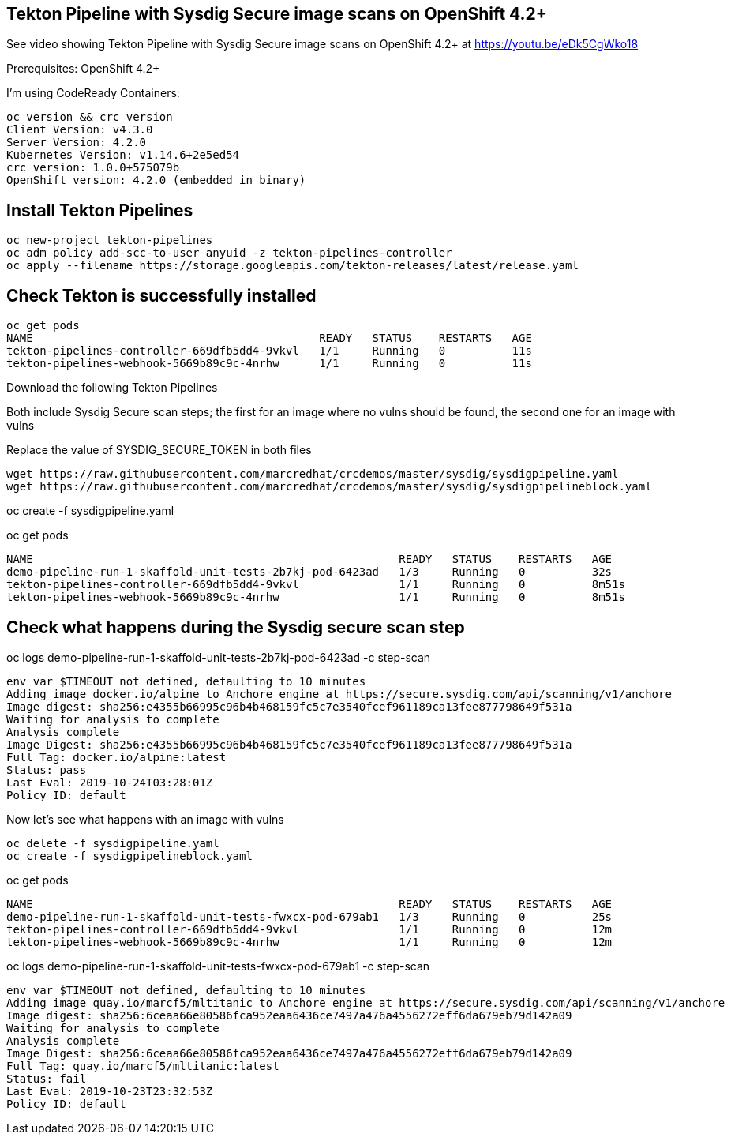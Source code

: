 


== Tekton Pipeline with Sysdig Secure image scans on OpenShift 4.2+


See video showing Tekton Pipeline with Sysdig Secure image scans on OpenShift 4.2+ at https://youtu.be/eDk5CgWko18


Prerequisites: OpenShift 4.2+

I'm using CodeReady Containers:

----
oc version && crc version
Client Version: v4.3.0
Server Version: 4.2.0
Kubernetes Version: v1.14.6+2e5ed54
crc version: 1.0.0+575079b
OpenShift version: 4.2.0 (embedded in binary)
----

== Install Tekton Pipelines

----
oc new-project tekton-pipelines
oc adm policy add-scc-to-user anyuid -z tekton-pipelines-controller
oc apply --filename https://storage.googleapis.com/tekton-releases/latest/release.yaml
----

== Check Tekton is successfully installed

----
oc get pods
NAME                                           READY   STATUS    RESTARTS   AGE
tekton-pipelines-controller-669dfb5dd4-9vkvl   1/1     Running   0          11s
tekton-pipelines-webhook-5669b89c9c-4nrhw      1/1     Running   0          11s
----

Download the following Tekton Pipelines 

Both include Sysdig Secure scan steps; the first for an image where no vulns should be found, the second one for an image with vulns

Replace the value of SYSDIG_SECURE_TOKEN in both files

----
wget https://raw.githubusercontent.com/marcredhat/crcdemos/master/sysdig/sysdigpipeline.yaml
wget https://raw.githubusercontent.com/marcredhat/crcdemos/master/sysdig/sysdigpipelineblock.yaml
----

oc create   -f sysdigpipeline.yaml

oc get pods
----
NAME                                                       READY   STATUS    RESTARTS   AGE
demo-pipeline-run-1-skaffold-unit-tests-2b7kj-pod-6423ad   1/3     Running   0          32s
tekton-pipelines-controller-669dfb5dd4-9vkvl               1/1     Running   0          8m51s
tekton-pipelines-webhook-5669b89c9c-4nrhw                  1/1     Running   0          8m51s
----

== Check what happens during the Sysdig secure scan step

oc logs demo-pipeline-run-1-skaffold-unit-tests-2b7kj-pod-6423ad -c step-scan

----
env var $TIMEOUT not defined, defaulting to 10 minutes
Adding image docker.io/alpine to Anchore engine at https://secure.sysdig.com/api/scanning/v1/anchore
Image digest: sha256:e4355b66995c96b4b468159fc5c7e3540fcef961189ca13fee877798649f531a
Waiting for analysis to complete
Analysis complete
Image Digest: sha256:e4355b66995c96b4b468159fc5c7e3540fcef961189ca13fee877798649f531a
Full Tag: docker.io/alpine:latest
Status: pass
Last Eval: 2019-10-24T03:28:01Z
Policy ID: default
----

Now let's see what happens with an image with vulns

----
oc delete -f sysdigpipeline.yaml
oc create -f sysdigpipelineblock.yaml
----

oc get pods

----
NAME                                                       READY   STATUS    RESTARTS   AGE
demo-pipeline-run-1-skaffold-unit-tests-fwxcx-pod-679ab1   1/3     Running   0          25s
tekton-pipelines-controller-669dfb5dd4-9vkvl               1/1     Running   0          12m
tekton-pipelines-webhook-5669b89c9c-4nrhw                  1/1     Running   0          12m
----

oc logs demo-pipeline-run-1-skaffold-unit-tests-fwxcx-pod-679ab1 -c step-scan

----
env var $TIMEOUT not defined, defaulting to 10 minutes
Adding image quay.io/marcf5/mltitanic to Anchore engine at https://secure.sysdig.com/api/scanning/v1/anchore
Image digest: sha256:6ceaa66e80586fca952eaa6436ce7497a476a4556272eff6da679eb79d142a09
Waiting for analysis to complete
Analysis complete
Image Digest: sha256:6ceaa66e80586fca952eaa6436ce7497a476a4556272eff6da679eb79d142a09
Full Tag: quay.io/marcf5/mltitanic:latest
Status: fail
Last Eval: 2019-10-23T23:32:53Z
Policy ID: default
----




